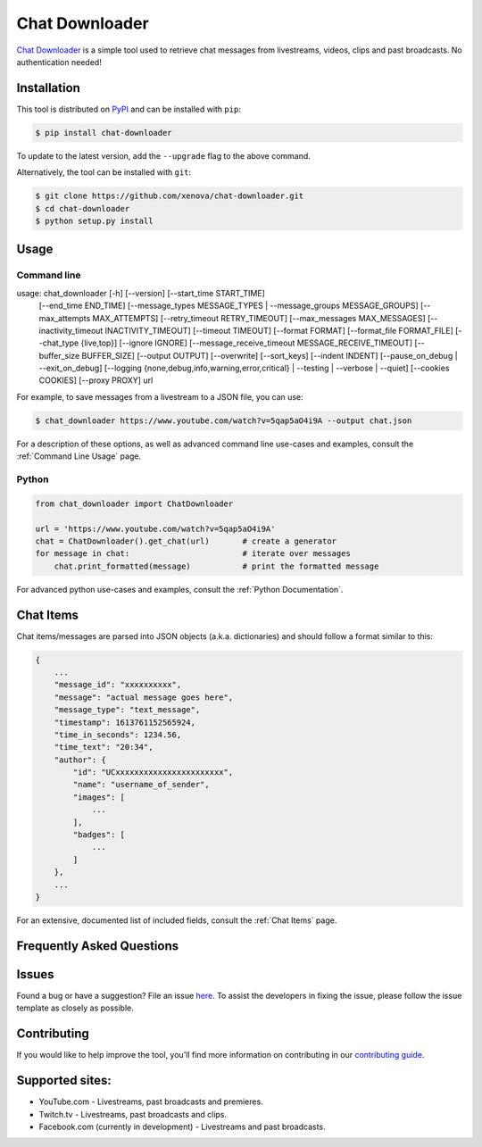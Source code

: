 ..
    TODO
    - temp move ... move back to root
    - auto-generate using other rst files

***************
Chat Downloader
***************

.. image:: https://img.shields.io/pypi/pyversions/chat-downloader
   :target: https://pypi.org/project/chat-downloader
   :alt: Python
.. image:: https://img.shields.io/pypi/v/chat-downloader.svg
   :target: https://pypi.org/project/chat-downloader
   :alt: PyPI version
.. image:: https://pepy.tech/badge/chat-downloader
   :target: https://pypi.org/project/chat-downloader
   :alt: Downloads
.. image:: https://img.shields.io/github/license/xenova/chat-downloader
  :target: https://github.com/xenova/chat-downloader/blob/master/LICENSE
  :alt: License

..
    [![PyPI Downloads](https://img.shields.io/pypi/dm/chat-downloader)](https://pypi.org/project/chat-downloader)
    [![GitHub issues](https://img.shields.io/github/issues/xenova/chat-downloader)](https://badge.fury.io/py/chat-downloader)
    [![GitHub forks](https://img.shields.io/github/forks/xenova/chat-downloader)](https://badge.fury.io/py/chat-downloader)
    [![GitHub stars](https://img.shields.io/github/stars/xenova/chat-downloader)](https://badge.fury.io/py/chat-downloader)
    [![Downloads](https://img.shields.io/github/downloads/xenova/chat-downloader/total.svg)](https://github.com/xenova/chat-downloader/releases)

`Chat Downloader`_ is a simple tool used to retrieve chat messages from livestreams,
videos, clips and past broadcasts. No authentication needed!

.. _Chat Downloader: https://github.com/xenova/chat-downloader

############
Installation
############

This tool is distributed on PyPI_ and can be installed with ``pip``:

.. _PyPI: https://pypi.org/project/chat-downloader/

.. code:: console

   $ pip install chat-downloader

To update to the latest version, add the ``--upgrade`` flag to the above command.

Alternatively, the tool can be installed with ``git``:

.. code:: console

   $ git clone https://github.com/xenova/chat-downloader.git
   $ cd chat-downloader
   $ python setup.py install


#####
Usage
#####


Command line
------------

usage: chat_downloader [-h] [--version] [--start_time START_TIME]
                       [--end_time END_TIME]
                       [--message_types MESSAGE_TYPES | --message_groups MESSAGE_GROUPS]
                       [--max_attempts MAX_ATTEMPTS]
                       [--retry_timeout RETRY_TIMEOUT]
                       [--max_messages MAX_MESSAGES]
                       [--inactivity_timeout INACTIVITY_TIMEOUT]
                       [--timeout TIMEOUT] [--format FORMAT]
                       [--format_file FORMAT_FILE] [--chat_type {live,top}]
                       [--ignore IGNORE]
                       [--message_receive_timeout MESSAGE_RECEIVE_TIMEOUT]
                       [--buffer_size BUFFER_SIZE] [--output OUTPUT]
                       [--overwrite] [--sort_keys] [--indent INDENT]
                       [--pause_on_debug | --exit_on_debug]
                       [--logging {none,debug,info,warning,error,critical} | --testing | --verbose | --quiet]
                       [--cookies COOKIES] [--proxy PROXY]
                       url


For example, to save messages from a livestream to a JSON file, you can use:

.. code:: console

   $ chat_downloader https://www.youtube.com/watch?v=5qap5aO4i9A --output chat.json



For a description of these options, as well as advanced command line use-cases and examples, consult the :ref:`Command Line Usage` page.


Python
------

.. code:: python

   from chat_downloader import ChatDownloader

   url = 'https://www.youtube.com/watch?v=5qap5aO4i9A'
   chat = ChatDownloader().get_chat(url)       # create a generator
   for message in chat:                        # iterate over messages
       chat.print_formatted(message)           # print the formatted message


For advanced python use-cases and examples, consult the :ref:`Python Documentation`.


##########
Chat Items
##########

Chat items/messages are parsed into JSON objects (a.k.a. dictionaries) and should follow a format similar to this:

.. code-block::

    {
        ...
        "message_id": "xxxxxxxxxx",
        "message": "actual message goes here",
        "message_type": "text_message",
        "timestamp": 1613761152565924,
        "time_in_seconds": 1234.56,
        "time_text": "20:34",
        "author": {
            "id": "UCxxxxxxxxxxxxxxxxxxxxxxx",
            "name": "username_of_sender",
            "images": [
                ...
            ],
            "badges": [
                ...
            ]
        },
        ...
    }


For an extensive, documented list of included fields, consult the :ref:`Chat Items` page.

##########################
Frequently Asked Questions
##########################

######
Issues
######

Found a bug or have a suggestion? File an issue `here`_. To assist the
developers in fixing the issue, please follow the issue template as
closely as possible.

.. _here: https://github.com/xenova/chat-downloader/issues/new/choose


############
Contributing
############

If you would like to help improve the tool, you'll find more
information on contributing in our `contributing guide`_.

.. _contributing guide: https://github.com/xenova/chat-downloader/


################
Supported sites:
################

-  YouTube.com - Livestreams, past broadcasts and premieres.
-  Twitch.tv - Livestreams, past broadcasts and clips.
-  Facebook.com (currently in development) - Livestreams and past
   broadcasts.

.. _Chat Item Wiki: https://github.com/xenova/chat-downloader/wiki/Item-Template
.. _Command Line Wiki: https://github.com/xenova/chat-downloader/wiki/Command-Line-Usage
.. _Python Wiki: https://github.com/xenova/chat-downloader/wiki/Python-Documentation


